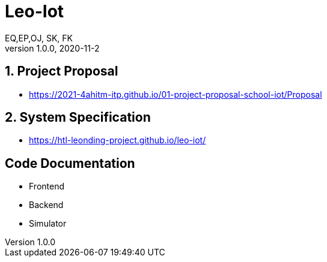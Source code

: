 = Leo-Iot
EQ,EP,OJ, SK, FK
1.0.0, 2020-11-2:
ifndef::imagesdir[:imagesdir: images]

==  1. Project Proposal
*   https://2021-4ahitm-itp.github.io/01-project-proposal-school-iot/Proposal

== 2. System Specification
*   https://htl-leonding-project.github.io/leo-iot/

== Code Documentation

* Frontend
* Backend
* Simulator
